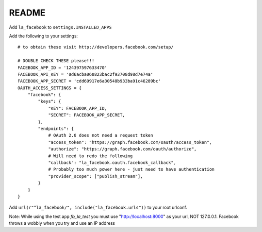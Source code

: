 ===========
README
===========


Add ``la_facebook`` to ``settings.INSTALLED_APPS``

Add the following to your settings::

    # to obtain these visit http://developers.facebook.com/setup/
    
    # DOUBLE CHECK THESE please!!!
    FACEBOOK_APP_ID = '124397597633470'
    FACEBOOK_API_KEY = '0d6acba060823bac2f93708d98d7e74a'
    FACEBOOK_APP_SECRET = 'cdd60917e6a30548b933ba91c48289bc'
    OAUTH_ACCESS_SETTINGS = {
        "facebook": {
            "keys": {
                "KEY": FACEBOOK_APP_ID,
                "SECRET": FACEBOOK_APP_SECRET,
            },
            "endpoints": {
                # OAuth 2.0 does not need a request token
                "access_token": "https://graph.facebook.com/oauth/access_token",
                "authorize": "https://graph.facebook.com/oauth/authorize",
                # Will need to redo the following
                "callback": "la_facebook.oauth.facebook_callback",
                # Probably too much power here - just need to have authentication
                "provider_scope": ["publish_stream"],            
            }
        }
    }


Add ``url(r"^la_facebook/", include("la_facebook.urls"))`` to your root urlconf.

Note: While using the test app `fb_la_test` you must use "http://localhost:8000" as your url, NOT 127.0.0.1. Facebook throws a wobbly when you try and use an IP address
